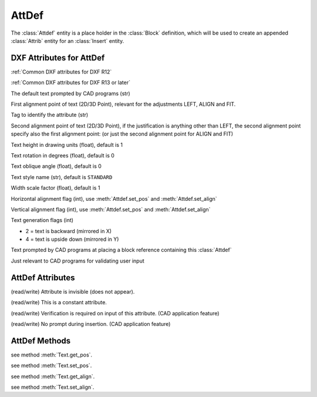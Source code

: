 AttDef
======

.. class:: Attdef

The :class:`Attdef` entity is a place holder in the :class:`Block` definition, which will be used to create an
appended :class:`Attrib` entity for an :class:`Insert` entity.

DXF Attributes for AttDef
-------------------------

:ref:`Common DXF attributes for DXF R12`

:ref:`Common DXF attributes for DXF R13 or later`

.. attribute:: AttDef.dxf.text

The default text prompted by CAD programs (str)

.. attribute:: AttDef.dxf.insert

First alignment point of text (2D/3D Point), relevant for the adjustments LEFT, ALIGN and FIT.

.. attribute:: AttDef.dxf.tag

Tag to identify the attribute (str)

.. attribute:: AttDef.dxf.align_point

Second alignment point of text (2D/3D Point), if the justification is anything other than LEFT, the second alignment
point specify also the first alignment point: (or just the second alignment point for ALIGN and FIT)

.. attribute:: AttDef.dxf.height

Text height in drawing units (float), default is 1

.. attribute:: AttDef.dxf.rotation

Text rotation in degrees (float), default is 0

.. attribute:: AttDef.dxf.oblique

Text oblique angle (float), default is 0

.. attribute:: AttDef.dxf.style

Text style name (str), default is ``STANDARD``

.. attribute:: AttDef.dxf.width

Width scale factor (float), default is 1

.. attribute:: AttDef.dxf.halign

Horizontal alignment flag (int), use :meth:`Attdef.set_pos` and :meth:`Attdef.set_align`

.. attribute:: AttDef.dxf.valign

Vertical alignment flag (int), use :meth:`Attdef.set_pos` and :meth:`Attdef.set_align`

.. attribute:: AttDef.dxf.text_generation_flag

Text generation flags (int)

- 2 = text is backward (mirrored in X)
- 4 = text is upside down (mirrored in Y)

.. attribute:: AttDef.dxf.prompt

Text prompted by CAD programs at placing a block reference containing this :class:`Attdef`

.. attribute:: AttDef.dxf.field_length

Just relevant to CAD programs for validating user input

AttDef Attributes
-----------------

.. attribute:: Attdef.is_invisible

(read/write) Attribute is invisible (does not appear).

.. attribute:: Attdef.is_const

(read/write) This is a constant attribute.

.. attribute:: Attdef.is_verify

(read/write) Verification is required on input of this attribute. (CAD application feature)

.. attribute:: Attdef.is_preset

(read/write) No prompt during insertion. (CAD application feature)

AttDef Methods
--------------

.. method:: Attdef.get_pos()

see method :meth:`Text.get_pos`.

.. method:: Attdef.set_pos(p1, p2=None, align=None)

see method :meth:`Text.set_pos`.

.. method:: Attdef.get_align()

see method :meth:`Text.get_align`.

.. method:: Attdef.set_align(align='LEFT')

see method :meth:`Text.set_align`.

